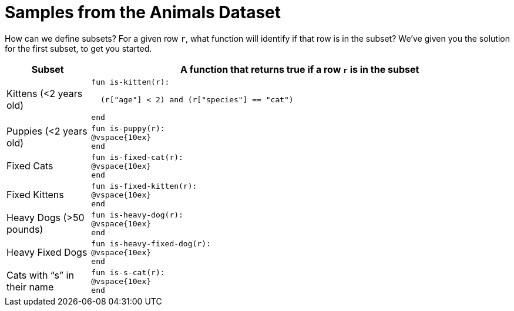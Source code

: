 = Samples from the Animals Dataset

How can we define subsets? For a given row `r`, what function
will identify if that row is in the subset? We’ve given you the
solution for the first subset, to get you started.

[cols="1a,5a",options="header"]
|===

| Subset
| A function that returns true if a row `r` is in the subset

| Kittens (<2 years old)
|
----
fun is-kitten(r):

  (r["age"] < 2) and (r["species"] == "cat")

end
----

| Puppies (<2 years old)
|
----
fun is-puppy(r):
@vspace{10ex}
end
----

| Fixed Cats
|
----
fun is-fixed-cat(r):
@vspace{10ex}
end
----

| Fixed Kittens
|
----
fun is-fixed-kitten(r):
@vspace{10ex}
end
----

| Heavy Dogs (>50 pounds)
|
----
fun is-heavy-dog(r):
@vspace{10ex}
end
----

| Heavy Fixed Dogs
|
----
fun is-heavy-fixed-dog(r):
@vspace{10ex}
end
----

| Cats with “s” in their name
|
----
fun is-s-cat(r):
@vspace{10ex}
end
----

|===
